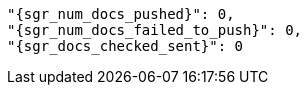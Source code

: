 
      "{sgr_num_docs_pushed}": 0,
      "{sgr_num_docs_failed_to_push}": 0,
      "{sgr_docs_checked_sent}": 0
